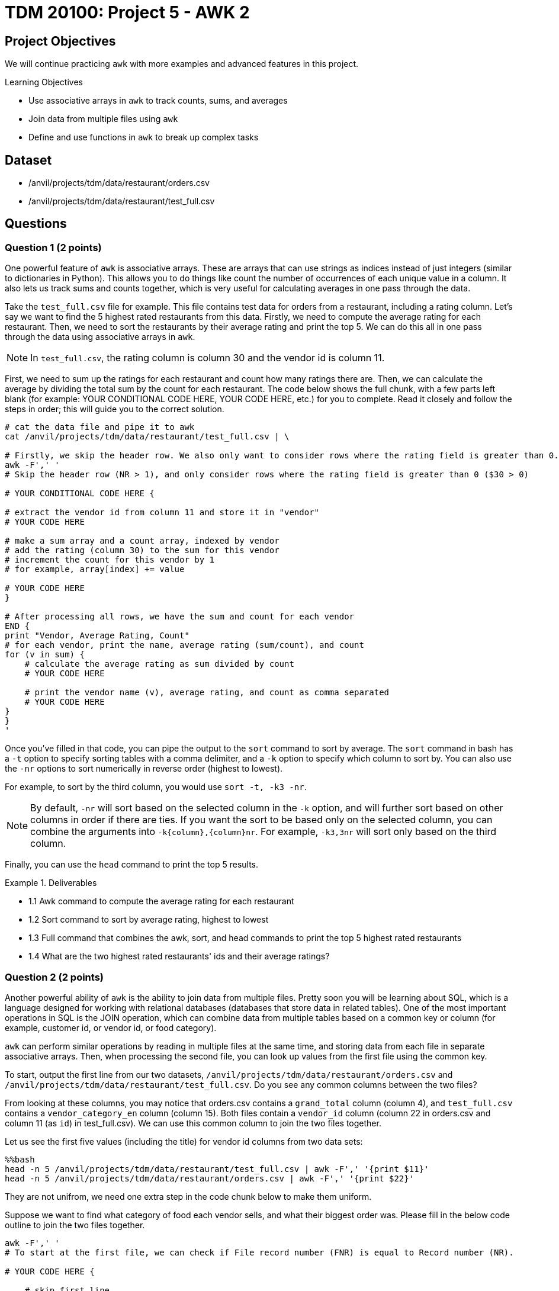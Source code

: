 = TDM 20100: Project 5 - AWK 2

== Project Objectives

We will continue practicing `awk` with more examples and advanced features in this project.

.Learning Objectives
****
- Use associative arrays in `awk` to track counts, sums, and averages
- Join data from multiple files using `awk`
- Define and use functions in `awk` to break up complex tasks
****

== Dataset
- /anvil/projects/tdm/data/restaurant/orders.csv
- /anvil/projects/tdm/data/restaurant/test_full.csv

== Questions

=== Question 1 (2 points)

One powerful feature of `awk` is associative arrays. These are arrays that can use strings as indices instead of just integers (similar to dictionaries in Python). This allows you to do things like count the number of occurrences of each unique value in a column. It also lets us track sums and counts together, which is very useful for calculating averages in one pass through the data. 

Take the `test_full.csv` file for example. This file contains test data for orders from a restaurant, including a rating column. Let's say we want to find the 5 highest rated restaurants from this data. Firstly, we need to compute the average rating for each restaurant. Then, we need to sort the restaurants by their average rating and print the top 5. We can do this all in one pass through the data using associative arrays in `awk`.

[NOTE]
====
In `test_full.csv`, the rating column is column 30 and the vendor id is column 11.
====

First, we need to sum up the ratings for each restaurant and count how many ratings there are. Then, we can calculate the average by dividing the total sum by the count for each restaurant. The code below shows the full chunk, with a few parts left blank (for example: YOUR CONDITIONAL CODE HERE, YOUR CODE HERE, etc.) for you to complete. Read it closely and follow the steps in order; this will guide you to the correct solution.

[source,bash]
----
# cat the data file and pipe it to awk
cat /anvil/projects/tdm/data/restaurant/test_full.csv | \ 

# Firstly, we skip the header row. We also only want to consider rows where the rating field is greater than 0.
awk -F',' '
# Skip the header row (NR > 1), and only consider rows where the rating field is greater than 0 ($30 > 0)

# YOUR CONDITIONAL CODE HERE {

# extract the vendor id from column 11 and store it in "vendor"
# YOUR CODE HERE

# make a sum array and a count array, indexed by vendor
# add the rating (column 30) to the sum for this vendor
# increment the count for this vendor by 1
# for example, array[index] += value

# YOUR CODE HERE
}

# After processing all rows, we have the sum and count for each vendor
END {
print "Vendor, Average Rating, Count"
# for each vendor, print the name, average rating (sum/count), and count
for (v in sum) {
    # calculate the average rating as sum divided by count
    # YOUR CODE HERE

    # print the vendor name (v), average rating, and count as comma separated
    # YOUR CODE HERE
}
}
'
----

Once you've filled in that code, you can pipe the output to the `sort` command to sort by average. The `sort` command in bash has a `-t` option to specify sorting tables with a comma delimiter, and a `-k` option to specify which column to sort by. You can also use the `-nr` options to sort numerically in reverse order (highest to lowest).

For example, to sort by the third column, you would use `sort -t, -k3 -nr`.

[NOTE]
====
By default, `-nr` will sort based on the selected column in the `-k` option, and will further sort based on other columns in order if there are ties. If you want the sort to be based only on the selected column, you can combine the arguments into `-k{column},{column}nr`. For example, `-k3,3nr` will sort only based on the third column.
====

Finally, you can use the `head` command to print the top 5 results.

.Deliverables
====
- 1.1 Awk command to compute the average rating for each restaurant
- 1.2 Sort command to sort by average rating, highest to lowest
- 1.3 Full command that combines the awk, sort, and head commands to print the top 5 highest rated restaurants
- 1.4 What are the two highest rated restaurants' ids and their average ratings?
====

=== Question 2 (2 points)

Another powerful ability of `awk` is the ability to join data from multiple files. Pretty soon you will be learning about SQL, which is a language designed for working with relational databases (databases that store data in related tables). One of the most important operations in SQL is the JOIN operation, which can combine data from multiple tables based on a common key or column (for example, customer id, or vendor id, or food category).

`awk` can perform similar operations by reading in multiple files at the same time, and storing data from each file in separate associative arrays. Then, when processing the second file, you can look up values from the first file using the common key.

To start, output the first line from our two datasets, `/anvil/projects/tdm/data/restaurant/orders.csv` and `/anvil/projects/tdm/data/restaurant/test_full.csv`. Do you see any common columns between the two files?

From looking at these columns, you may notice that orders.csv contains a `grand_total` column (column 4), and `test_full.csv` contains a `vendor_category_en` column (column 15). Both files contain a `vendor_id` column (column 22 in orders.csv and column 11 (as `id`) in test_full.csv). We can use this common column to join the two files together.

Let us see the first five values (including the title) for vendor id columns from two data sets:

[source,bash]
----
%%bash
head -n 5 /anvil/projects/tdm/data/restaurant/test_full.csv | awk -F',' '{print $11}'
head -n 5 /anvil/projects/tdm/data/restaurant/orders.csv | awk -F',' '{print $22}'
----

They are not unifrom, we need one extra step in the code chunk below to make them uniform.

Suppose we want to find what category of food each vendor sells, and what their biggest order was. Please fill in the below code outline to join the two files together.

[source,bash]
----
awk -F',' '
# To start at the first file, we can check if File record number (FNR) is equal to Record number (NR).

# YOUR CODE HERE {

    # skip first line
    if (FNR == 1) next

    # extract the vendor id from column 11 and store it in "vendor".
    # One important detail to note is that we want to ensure vendor ids are uniform between the two datasets. Therefore, you should force it to be a number by adding 0 to it, and then casting it to an integer using int(), such as `int($11+0)`.
    # YOUR CODE HERE

    # if vendor id is blank, skip this line
    # YOUR CODE HERE

    # extract the vendor category from column 15 and store it in "category"
    # YOUR CODE HERE

    # create an associative array "category_by_vendor" indexed by vendor, and store the category for each vendor
    # YOUR CODE HERE

    # go to the next line
    next
}

# now, we are at the second file. check if the second file is at line one, if so go to the next line
FNR == 1 { next }
{

    # get the vendor id from column 22 and store it in "vendor"
    # YOUR CODE HERE

    # get the order amount from column 4 and store it in "total". You may want to convert it to a number by adding 0 to it.
    # YOUR CODE HERE

    # if vendor id is blank, skip this line
    # YOUR CODE HERE

    # check if this vendor id exists in the category_by_vendor array
    if (vendor in category_by_vendor) {
        # if it does, check if this order costs more than the current max for this vendor, which is in an "max_order" associative array indexed by vendor
        # YOUR CODE HERE {

            # if this order is larger, update the max_order for this vendor to be this orders total
        }
    }
}

END {
    # for each vendor in the max_order array, print the vendor id, category (looked up from category_by_vendor), and max order (from max_order)
    for (v in max_order) {
        # YOUR CODE HERE
    }

}
' /anvil/projects/tdm/data/restaurant/test_full.csv \ 
/anvil/projects/tdm/data/restaurant/orders.csv | \ 
sort -t, -k3,3nr | head -n 5 | sed '1i Vendor,Category,Biggest Order'
----

.Deliverables
====
- 2.1. Awk command to join the two files and print the vendor id, category, and biggest order
- 2.2. What are the top 5 biggest orders, and what category of food do they belong to?
====

=== Question 3 (2 points)

Now, let's try to find the average order amount for each food category.

Combine what you learned in questions 1 and 2 to join 'orders.csv' and 'test_full.csv', and compute the average order amount for each food category.

[NOTE]
====
You will need to create an associative array for vendor -> category mapping, and then create sum and count associative arrays for category -> total order amount and category -> number of orders.
====

.Deliverables
====
- 3.1. What categories are there in the data?
- 3.2. What is the average order amount for each category? Are they similar or different?
- 3.3. Which category has the most orders? Is it similar to the other(s)?
====

=== Question 4 (2 points)

Awk also has a system to define and use functions. This is useful for breaking up more complex tasks into smaller pieces. For example, let's say you want to find the most and least expensive orders for each food category. Then, you want to find the midpoint of those as a representative order amount for that category.

You can define a function to compute the midpoint, and then use that function when processing the data. An example is shown below.

[source,bash]
----
%%bash
awk -F',' '
# define a function to compute the midpoint of two numbers and return it. i.e., sum them and divide by 2.
function midpoint(a, b) {
    # YOUR CODE HERE
}

# You should have this section from question 3, to get the vendor -> category mapping
FNR==NR {
    if (FNR==1) next

    vid = int($11 + 0)
    cat = $15
    if (vid && cat!="") category_by_vendor[vid] = cat
    next
}

FNR==1 { next }
{
    vid = int($22 + 0)
    amt = $4 + 0

    # If amt is 0, skip this line
    # YOUR CODE HERE

    if (vid in category_by_vendor) {
        # Get the category for this vendor
        # YOUR CODE HERE

        # if the category doesn’t exist in "cat_max", or if amt is greater than the current max for this category, update "cat_max" for this category
        # YOUR CODE HERE

        # if the category does not exist in "cat_min", or if amt is greater than the current max for this category, update "cat_min" for this category
        # YOUR CODE HERE
    }
}

END {
    # for each category, print the category, min order, max order, and midpoint (using the midpoint function)
    for (c in cat_min) {
        # get the min and max for this category from cat_min and cat_max arrays
        # YOUR CODE HERE
        
        # call your midpoint function here
        mid = # YOUR CODE HERE

        print c, min, max, mid
    }
}
' /anvil/projects/tdm/data/restaurant/test_full.csv \
/anvil/projects/tdm/data/restaurant/orders.csv | \
sed '1i Category Min_Order Max_Order Midpoint'
----

.Deliverables
====
- 4.1. What is the cheapest order and most expensive order for each category? 
- 4.2. What is the midpoint for each category?
====

=== Question 5 (2 points)

Now, you have free reign to explore the data using `awk`. Please pick 2 columns, one that is unique to orders.csv, and one that is unique to test_full.csv. Then, use `awk` to join the two files together, and compute some interesting statistics about the two columns you picked. Use a function to calculate at least one statistic. Please explain why you picked those two columns, and what you found.

To help get you started, here are some potentially interesting columns from each file:

From orders.csv:
- 'grand_total' (column 4)
- 'payment_mode' (column 5)
- 'driver_rating' (column 12)
- 'deliverydistance' (column 13)
- 'delivery_time' (column 15)

From test_full.csv:
- 'vendor_category_en' (column 15)
- 'city_id' (column 65)
- 'delivery_charge' (column 17)
- 'comission' (column 23)

Additionally, there are some fun statistics you can compute, such as:
- Range (max - min)
- Midpoint (average of max and min)
- Standard deviation
- Variance
- Percentiles (25th, 50th, 75th, 90th, 95th, 99th)
- Mode (most common value)

.Deliverables
====
- 5.1. Which two columns did you pick, and why?
- 5.2. Awk command to join the two files and compute interesting statistics about
the two columns you picked
- 5.3. What interesting statistics did you find about the two columns you picked?
====

== Submitting your Work

Once you have completed the questions, save your Jupyter notebook. You can then download the notebook and submit it to Gradescope.

.Items to submit
====
- firstname_lastname_project5.ipynb
====

[WARNING]
====
You _must_ double check your `.ipynb` after submitting it in gradescope. A _very_ common mistake is to assume that your `.ipynb` file has been rendered properly and contains your code, markdown, and code output even though it may not. **Please** take the time to double check your work. See https://the-examples-book.com/projects/submissions[here] for instructions on how to double check this.

You **will not** receive full credit if your `.ipynb` file does not contain all of the information you expect it to, or if it does not render properly in Gradescope. Please ask a TA if you need help with this.
====

